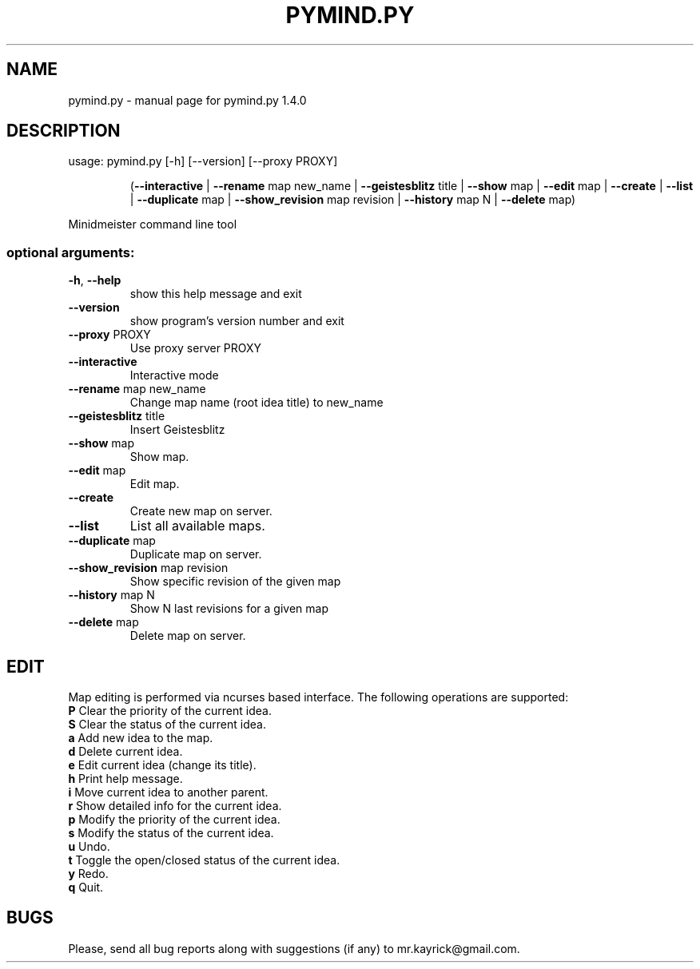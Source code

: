 .\" DO NOT MODIFY THIS FILE!  It was generated by help2man 1.40.4.
.TH PYMIND.PY "1" "May 2012" "pymind.py 1.4.0" "User Commands"
.SH NAME
pymind.py \- manual page for pymind.py 1.4.0
.SH DESCRIPTION
usage: pymind.py [\-h] [\-\-version] [\-\-proxy PROXY]
.IP
(\fB\-\-interactive\fR | \fB\-\-rename\fR map new_name | \fB\-\-geistesblitz\fR title | \fB\-\-show\fR map | \fB\-\-edit\fR map | \fB\-\-create\fR | \fB\-\-list\fR | \fB\-\-duplicate\fR map | \fB\-\-show_revision\fR map revision | \fB\-\-history\fR map N | \fB\-\-delete\fR map)
.PP
Minidmeister command line tool
.SS "optional arguments:"
.TP
\fB\-h\fR, \fB\-\-help\fR
show this help message and exit
.TP
\fB\-\-version\fR
show program's version number and exit
.TP
\fB\-\-proxy\fR PROXY
Use proxy server PROXY
.TP
\fB\-\-interactive\fR
Interactive mode
.TP
\fB\-\-rename\fR map new_name
Change map name (root idea title) to new_name
.TP
\fB\-\-geistesblitz\fR title
Insert Geistesblitz
.TP
\fB\-\-show\fR map
Show map.
.TP
\fB\-\-edit\fR map
Edit map.
.TP
\fB\-\-create\fR
Create new map on server.
.TP
\fB\-\-list\fR
List all available maps.
.TP
\fB\-\-duplicate\fR map
Duplicate map on server.
.TP
\fB\-\-show_revision\fR map revision
Show specific revision of the given map
.TP
\fB\-\-history\fR map N
Show N last revisions for a given map
.TP
\fB\-\-delete\fR map
Delete map on server.
.SH EDIT
Map editing is performed via ncurses based interface. The following operations are supported:
.TP
\fBP\fR Clear the priority of the current idea.
.TP
\fBS\fR Clear the status of the current idea.
.TP
\fBa\fR Add new idea to the map.
.TP
\fBd\fR Delete current idea.
.TP
\fBe\fR Edit current idea (change its title).
.TP
\fBh\fR Print help message.
.TP
\fBi\fR Move current idea to another parent.
.TP
\fBr\fR Show detailed info for the current idea.
.TP
\fBp\fR Modify the priority of the current idea.
.TP
\fBs\fR Modify the status of the current idea.
.TP
\fBu\fR Undo.
.TP
\fBt\fR Toggle the open/closed status of the current idea.
.TP
\fBy\fR Redo.
.TP
\fBq\fR Quit.

.SH BUGS
Please, send all bug reports along with suggestions (if any) to mr.kayrick@gmail.com.
